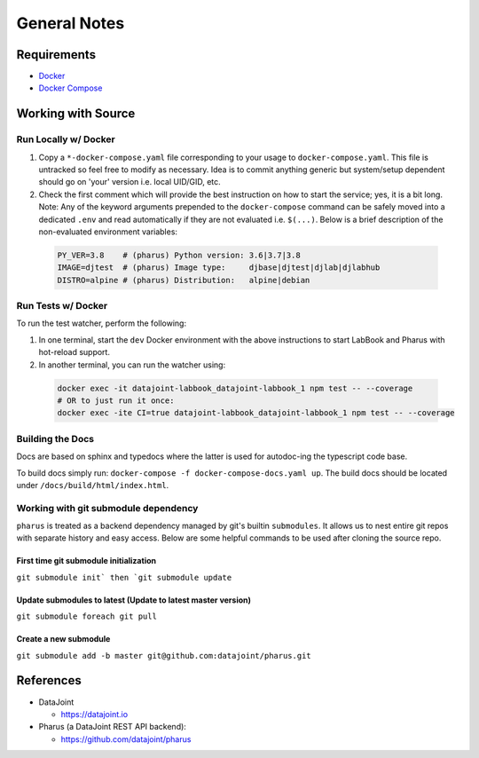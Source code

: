 =============
General Notes
=============

Requirements
============

- `Docker <https://docs.docker.com/get-docker/>`_
- `Docker Compose <https://docs.docker.com/compose/install/>`_

Working with Source
===================

Run Locally w/ Docker
---------------------

#. Copy a ``*-docker-compose.yaml`` file corresponding to your usage to ``docker-compose.yaml``. This file is untracked so feel free to modify as necessary. Idea is to commit anything generic but system/setup dependent should go on 'your' version i.e. local UID/GID, etc.
#. Check the first comment which will provide the best instruction on how to start the service; yes, it is a bit long. Note: Any of the keyword arguments prepended to the ``docker-compose`` command can be safely moved into a dedicated ``.env`` and read automatically if they are not evaluated i.e. ``$(...)``. Below is a brief description of the non-evaluated environment variables:

  .. code-block:: bash

    PY_VER=3.8    # (pharus) Python version: 3.6|3.7|3.8
    IMAGE=djtest  # (pharus) Image type:     djbase|djtest|djlab|djlabhub
    DISTRO=alpine # (pharus) Distribution:   alpine|debian

Run Tests w/ Docker
-------------------

To run the test watcher, perform the following:

#. In one terminal, start the ``dev`` Docker environment with the above instructions to start LabBook and Pharus with hot-reload support.
#. In another terminal, you can run the watcher using:

  .. code-block:: bash

    docker exec -it datajoint-labbook_datajoint-labbook_1 npm test -- --coverage
    # OR to just run it once:
    docker exec -ite CI=true datajoint-labbook_datajoint-labbook_1 npm test -- --coverage

Building the Docs
-----------------

Docs are based on sphinx and typedocs where the latter is used for autodoc-ing the typescript code base.

To build docs simply run: ``docker-compose -f docker-compose-docs.yaml up``. The build docs should be located under ``/docs/build/html/index.html``.

Working with git submodule dependency
-------------------------------------

``pharus`` is treated as a backend dependency managed by git's builtin ``submodules``. It allows us to nest entire git repos with separate history and easy access. Below are some helpful commands to be used after cloning the source repo.

First time git submodule initialization
~~~~~~~~~~~~~~~~~~~~~~~~~~~~~~~~~~~~~~~

``git submodule init` then `git submodule update``

Update submodules to latest (Update to latest master version)
~~~~~~~~~~~~~~~~~~~~~~~~~~~~~~~~~~~~~~~~~~~~~~~~~~~~~~~~~~~~~

``git submodule foreach git pull``

Create a new submodule
~~~~~~~~~~~~~~~~~~~~~~

``git submodule add -b master git@github.com:datajoint/pharus.git``

References
==========
- DataJoint

  - https://datajoint.io

- Pharus (a DataJoint REST API backend):

  - https://github.com/datajoint/pharus
